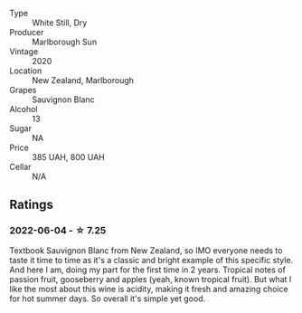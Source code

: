 #+attr_html: :class wine-main-image
[[file:/images/b1/7345a2-36ee-4fdf-b083-fc6019941931/2022-06-05-09-59-11-A1EBA301-EC08-4D59-BB9B-4592CE6633A8-1-105-c.webp]]

- Type :: White Still, Dry
- Producer :: Marlborough Sun
- Vintage :: 2020
- Location :: New Zealand, Marlborough
- Grapes :: Sauvignon Blanc
- Alcohol :: 13
- Sugar :: NA
- Price :: 385 UAH, 800 UAH
- Cellar :: N/A

** Ratings

*** 2022-06-04 - ☆ 7.25

Textbook Sauvignon Blanc from New Zealand, so IMO everyone needs to taste it time to time as it's a classic and bright example of this specific style. And here I am, doing my part for the first time in 2 years. Tropical notes of passion fruit, gooseberry and apples (yeah, known tropical fruit). But what I like the most about this wine is acidity, making it fresh and amazing choice for hot summer days. So overall it's simple yet good.

